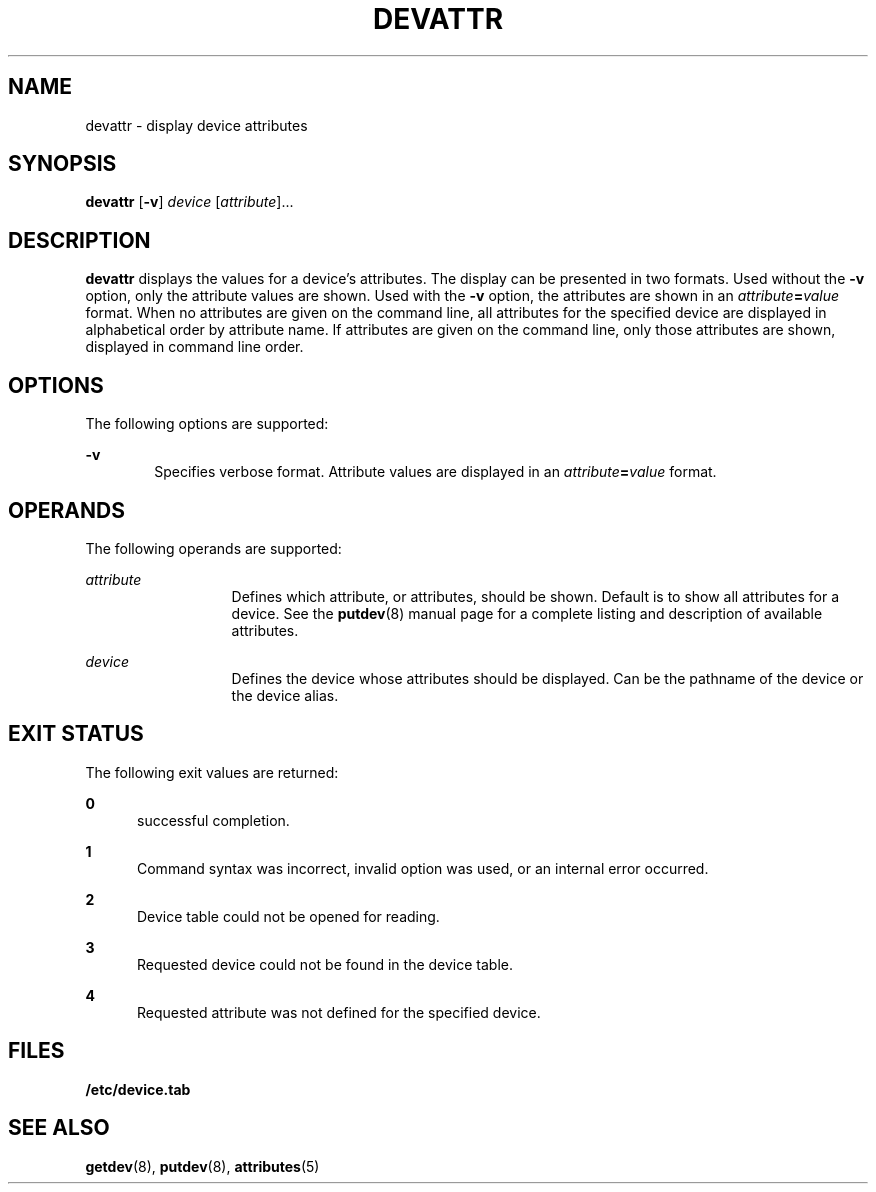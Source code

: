 '\" te
.\"  Copyright 1989 AT&T  Copyright (c) 1997 Sun Microsystems, Inc.  All Rights Reserved.
.\" The contents of this file are subject to the terms of the Common Development and Distribution License (the "License").  You may not use this file except in compliance with the License.
.\" You can obtain a copy of the license at usr/src/OPENSOLARIS.LICENSE or http://www.opensolaris.org/os/licensing.  See the License for the specific language governing permissions and limitations under the License.
.\" When distributing Covered Code, include this CDDL HEADER in each file and include the License file at usr/src/OPENSOLARIS.LICENSE.  If applicable, add the following below this CDDL HEADER, with the fields enclosed by brackets "[]" replaced with your own identifying information: Portions Copyright [yyyy] [name of copyright owner]
.TH DEVATTR 8 "Jul 5, 1990"
.SH NAME
devattr \- display device attributes
.SH SYNOPSIS
.LP
.nf
\fBdevattr\fR [\fB-v\fR] \fIdevice\fR [\fIattribute\fR]...
.fi

.SH DESCRIPTION
.sp
.LP
\fBdevattr\fR displays the values for a device's attributes. The display can be
presented in two formats. Used without the  \fB-v\fR option, only the attribute
values are shown. Used with the  \fB-v\fR option, the attributes are shown in
an  \fIattribute\fR\fB=\fR\fIvalue\fR format. When no attributes are given on
the command line, all attributes for the  specified device are displayed in
alphabetical order by attribute name. If attributes are given on the command
line, only those attributes  are shown, displayed in command line order.
.SH OPTIONS
.sp
.LP
The following options are supported:
.sp
.ne 2
.na
\fB\fB-v\fR\fR
.ad
.RS 6n
Specifies verbose format. Attribute values are displayed in an
\fIattribute\fR\fB=\fR\fIvalue\fR format.
.RE

.SH OPERANDS
.sp
.LP
The following operands are supported:
.sp
.ne 2
.na
\fB\fIattribute\fR\fR
.ad
.RS 13n
Defines which attribute, or attributes, should be shown. Default is to show all
attributes for a device. See the \fBputdev\fR(8) manual page for a complete
listing and description of available attributes.
.RE

.sp
.ne 2
.na
\fB\fIdevice\fR\fR
.ad
.RS 13n
Defines the device whose attributes should be displayed. Can be the pathname of
the device or the device alias.
.RE

.SH EXIT STATUS
.sp
.LP
The following exit values are returned:
.sp
.ne 2
.na
\fB\fB0\fR\fR
.ad
.RS 5n
successful completion.
.RE

.sp
.ne 2
.na
\fB\fB1\fR\fR
.ad
.RS 5n
Command syntax was incorrect, invalid option was used, or an internal error
occurred.
.RE

.sp
.ne 2
.na
\fB\fB2\fR\fR
.ad
.RS 5n
Device table could not be opened for reading.
.RE

.sp
.ne 2
.na
\fB\fB3\fR\fR
.ad
.RS 5n
Requested device could not be found in the device table.
.RE

.sp
.ne 2
.na
\fB\fB4\fR\fR
.ad
.RS 5n
Requested attribute was not defined for the specified device.
.RE

.SH FILES
.sp
.LP
\fB/etc/device.tab\fR
.SH SEE ALSO
.sp
.LP
\fBgetdev\fR(8), \fBputdev\fR(8), \fBattributes\fR(5)

